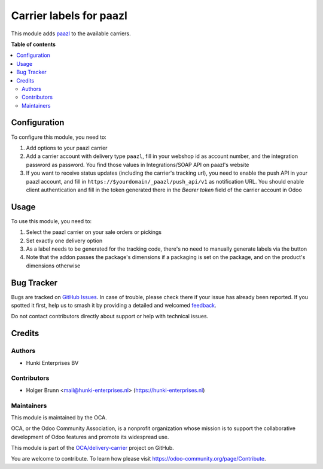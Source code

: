 ========================
Carrier labels for paazl
========================

.. 
   !!!!!!!!!!!!!!!!!!!!!!!!!!!!!!!!!!!!!!!!!!!!!!!!!!!!
   !! This file is generated by oca-gen-addon-readme !!
   !! changes will be overwritten.                   !!
   !!!!!!!!!!!!!!!!!!!!!!!!!!!!!!!!!!!!!!!!!!!!!!!!!!!!
   !! source digest: sha256:5d09196879279caaae08ae5f9ffa63d9d6f9a79fa6dfe9ec49312fc191b00773
   !!!!!!!!!!!!!!!!!!!!!!!!!!!!!!!!!!!!!!!!!!!!!!!!!!!!

.. |badge1| image:: https://img.shields.io/badge/maturity-Beta-yellow.png
    :target: https://odoo-community.org/page/development-status
    :alt: Beta
.. |badge2| image:: https://img.shields.io/badge/licence-AGPL--3-blue.png
    :target: http://www.gnu.org/licenses/agpl-3.0-standalone.html
    :alt: License: AGPL-3
.. |badge3| image:: https://img.shields.io/badge/github-OCA%2Fdelivery--carrier-lightgray.png?logo=github
    :target: https://github.com/OCA/delivery-carrier/tree/12.0/delivery_carrier_label_paazl
    :alt: OCA/delivery-carrier
.. |badge4| image:: https://img.shields.io/badge/weblate-Translate%20me-F47D42.png
    :target: https://translation.odoo-community.org/projects/delivery-carrier-12-0/delivery-carrier-12-0-delivery_carrier_label_paazl
    :alt: Translate me on Weblate
.. |badge5| image:: https://img.shields.io/badge/runboat-Try%20me-875A7B.png
    :target: https://runboat.odoo-community.org/builds?repo=OCA/delivery-carrier&target_branch=12.0
    :alt: Try me on Runboat

|badge1| |badge2| |badge3| |badge4| |badge5|

This module adds `paazl <https://paazl.com>`_ to the available carriers.

**Table of contents**

.. contents::
   :local:

Configuration
=============

To configure this module, you need to:

#. Add options to your paazl carrier
#. Add a carrier account with delivery type ``paazl``, fill in your webshop id as account number, and the integration password as password. You find those values in Integrations/SOAP API on paazl's website
#. If you want to receive status updates (including the carrier's tracking url), you need to enable the push API in your paazl account, and fill in ``https://$yourdomain/_paazl/push_api/v1`` as notification URL. You should enable client authentication and fill in the token generated there in the `Bearer token` field of the carrier account in Odoo

Usage
=====

To use this module, you need to:

#. Select the paazl carrier on your sale orders or pickings
#. Set exactly one delivery option
#. As a label needs to be generated for the tracking code, there's no need to manually generate labels via the button
#. Note that the addon passes the package's dimensions if a packaging is set on the package, and on the product's dimensions otherwise

Bug Tracker
===========

Bugs are tracked on `GitHub Issues <https://github.com/OCA/delivery-carrier/issues>`_.
In case of trouble, please check there if your issue has already been reported.
If you spotted it first, help us to smash it by providing a detailed and welcomed
`feedback <https://github.com/OCA/delivery-carrier/issues/new?body=module:%20delivery_carrier_label_paazl%0Aversion:%2012.0%0A%0A**Steps%20to%20reproduce**%0A-%20...%0A%0A**Current%20behavior**%0A%0A**Expected%20behavior**>`_.

Do not contact contributors directly about support or help with technical issues.

Credits
=======

Authors
~~~~~~~

* Hunki Enterprises BV

Contributors
~~~~~~~~~~~~

* Holger Brunn <mail@hunki-enterprises.nl> (https://hunki-enterprises.nl)

Maintainers
~~~~~~~~~~~

This module is maintained by the OCA.

.. image:: https://odoo-community.org/logo.png
   :alt: Odoo Community Association
   :target: https://odoo-community.org

OCA, or the Odoo Community Association, is a nonprofit organization whose
mission is to support the collaborative development of Odoo features and
promote its widespread use.

This module is part of the `OCA/delivery-carrier <https://github.com/OCA/delivery-carrier/tree/12.0/delivery_carrier_label_paazl>`_ project on GitHub.

You are welcome to contribute. To learn how please visit https://odoo-community.org/page/Contribute.
